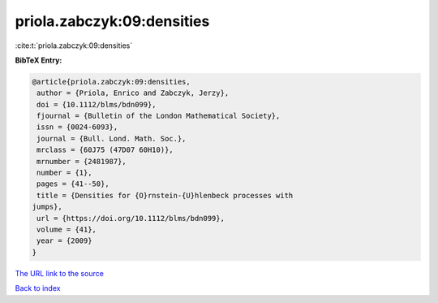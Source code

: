 priola.zabczyk:09:densities
===========================

:cite:t:`priola.zabczyk:09:densities`

**BibTeX Entry:**

.. code-block:: bibtex

   @article{priola.zabczyk:09:densities,
    author = {Priola, Enrico and Zabczyk, Jerzy},
    doi = {10.1112/blms/bdn099},
    fjournal = {Bulletin of the London Mathematical Society},
    issn = {0024-6093},
    journal = {Bull. Lond. Math. Soc.},
    mrclass = {60J75 (47D07 60H10)},
    mrnumber = {2481987},
    number = {1},
    pages = {41--50},
    title = {Densities for {O}rnstein-{U}hlenbeck processes with
   jumps},
    url = {https://doi.org/10.1112/blms/bdn099},
    volume = {41},
    year = {2009}
   }

`The URL link to the source <ttps://doi.org/10.1112/blms/bdn099}>`__


`Back to index <../By-Cite-Keys.html>`__
